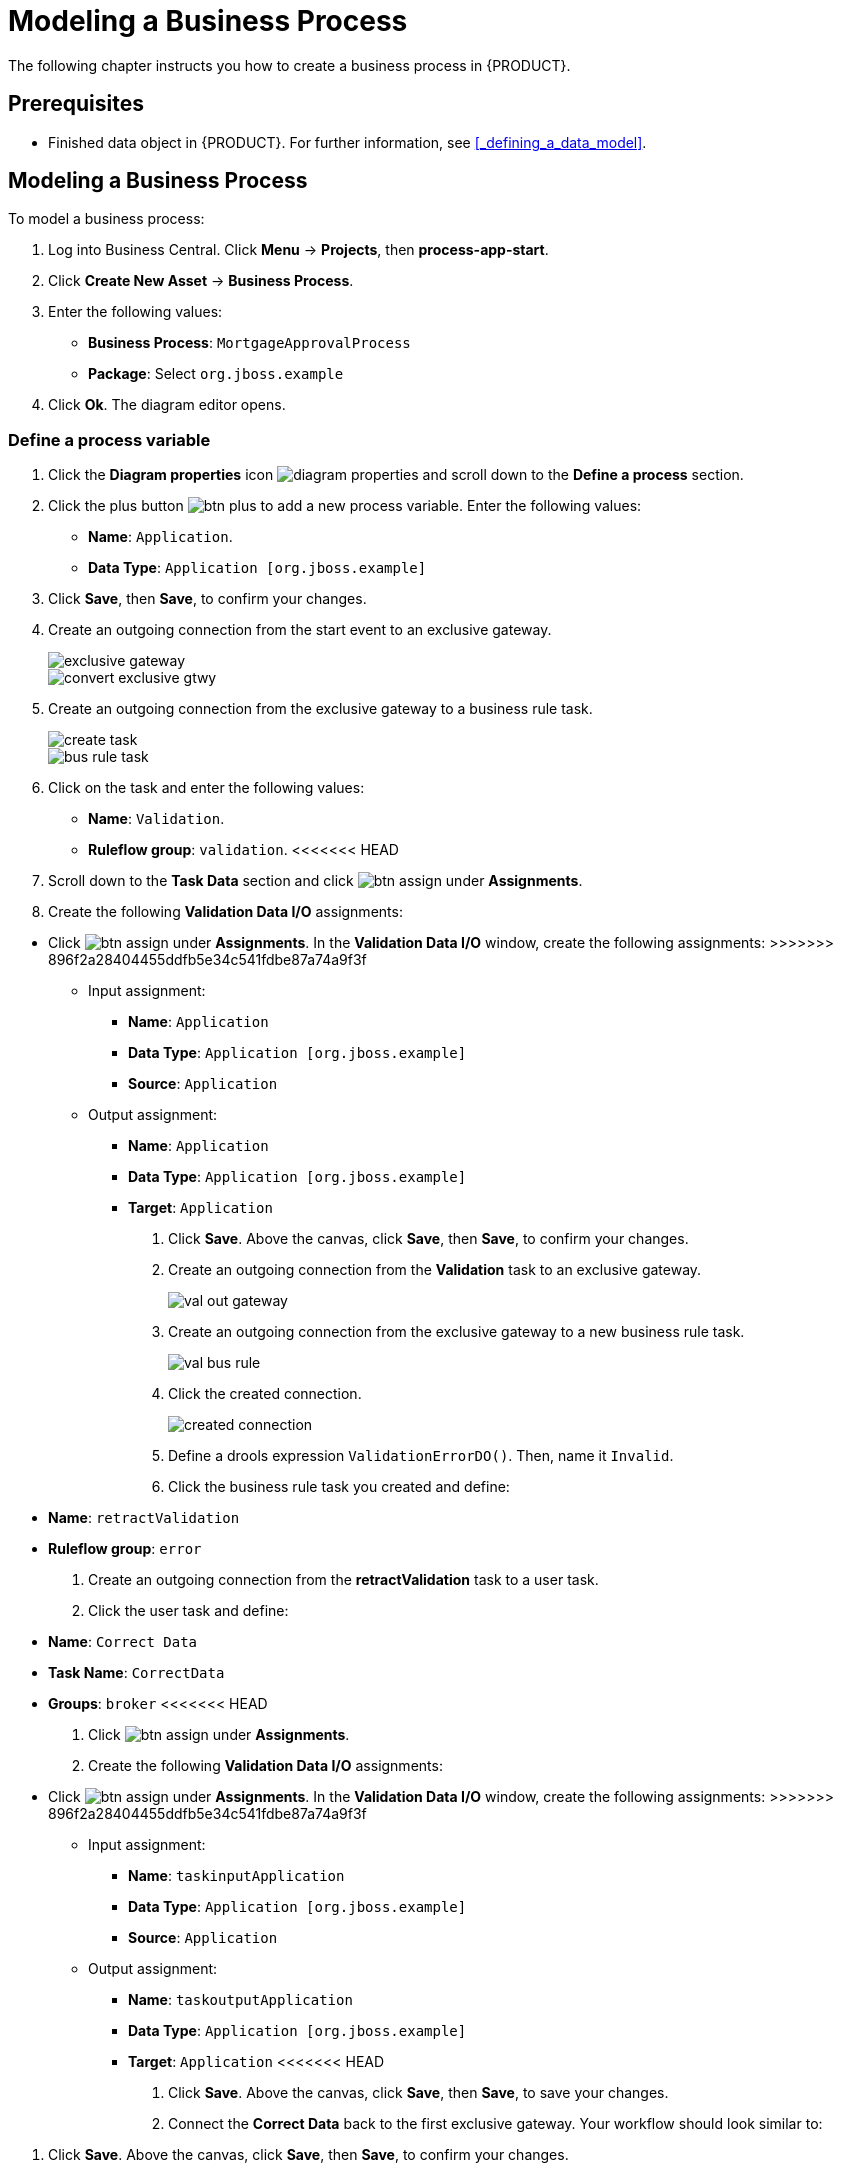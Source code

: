 [[_modeling_a_business_process]]
= Modeling a Business Process

The following chapter instructs you how to create a business process in {PRODUCT}.

[float]
== Prerequisites

* Finished data object in {PRODUCT}. For further information, see <<_defining_a_data_model>>.

== Modeling a Business Process

To model a business process:

. Log into Business Central. Click *Menu* -> *Projects*, then *process-app-start*.
. Click *Create New Asset* -> *Business Process*.
. Enter the following values:
+
* *Business Process*: `MortgageApprovalProcess`
* *Package*: Select `org.jboss.example`

. Click *Ok*. The diagram editor opens.

=== Define a process variable
. Click the *Diagram properties* icon image:diagram_properties.png[] and scroll down to the *Define a process* section.
. Click the plus button image:btn_plus.png[] to add a new process variable. Enter the following values:
+
* *Name*: `Application`.
* *Data Type*: `Application [org.jboss.example]`

. Click *Save*, then *Save*, to confirm your changes.
. Create an outgoing connection from the start event to an exclusive gateway.
+
image::exclusive-gateway.png[]

+
image::convert-exclusive-gtwy.png[]

. Create an outgoing connection from the exclusive gateway to a business rule task.
+
image::create-task.png[]

+
image::bus-rule-task.png[]

. Click on the task and enter the following values:
+
* *Name*: `Validation`.
* *Ruleflow group*: `validation`.
<<<<<<< HEAD
. Scroll down to the *Task Data* section and click image:btn_assign.png[] under *Assignments*.
. Create the following *Validation Data I/O* assignments:
=======
* Click image:btn_assign.png[] under *Assignments*. In the *Validation Data I/O* window, create the following assignments:
>>>>>>> 896f2a28404455ddfb5e34c541fdbe87a74a9f3f
** Input assignment:
*** *Name*: `Application`
*** *Data Type*: `Application [org.jboss.example]`
*** *Source*: `Application`
** Output assignment:
*** *Name*: `Application`
*** *Data Type*: `Application [org.jboss.example]`
*** *Target*: `Application`
. Click *Save*. Above the canvas, click *Save*, then *Save*, to confirm your changes.
. Create an outgoing connection from the *Validation* task to an exclusive gateway.
+
image::val-out-gateway.png[]

. Create an outgoing connection from the exclusive gateway to a new business rule task.
+
image::val-bus-rule.png[]

. Click the created connection.
+
image::created-connection.png[]

. Define a drools expression `ValidationErrorDO()`. Then, name it `Invalid`.
. Click the business rule task you created and define:
+
* *Name*: `retractValidation`
* *Ruleflow group*: `error`
. Create an outgoing connection from the *retractValidation* task to a user task.
. Click the user task and define:
+
* *Name*: `Correct Data`
* *Task Name*: `CorrectData`
* *Groups*: `broker`
<<<<<<< HEAD
. Click image:btn_assign.png[] under *Assignments*.
. Create the following *Validation Data I/O* assignments:
=======
* Click image:btn_assign.png[] under *Assignments*. In the *Validation Data I/O* window, create the following assignments:
>>>>>>> 896f2a28404455ddfb5e34c541fdbe87a74a9f3f
** Input assignment:
*** *Name*: `taskinputApplication`
*** *Data Type*: `Application [org.jboss.example]`
*** *Source*: `Application`
** Output assignment:
*** *Name*: `taskoutputApplication`
*** *Data Type*: `Application [org.jboss.example]`
*** *Target*: `Application`
<<<<<<< HEAD
. Click *Save*. Above the canvas, click *Save*, then *Save*, to save your changes.
. Connect the *Correct Data* back to the first exclusive gateway. Your workflow should look similar to:
=======
. Click *Save*. Above the canvas, click *Save*, then *Save*, to confirm your changes.
. Connect the *Correct Data* back to the first exclusive gateway. Your workflow should look similar to the following:
>>>>>>> 896f2a28404455ddfb5e34c541fdbe87a74a9f3f
+
image::workflow1.png[]

. Return to the second exclusive gateway. Create an outgoing connection to a business rule task.
+
image::second-gateway.png[]

. Click the created connection. Define a drools expression `not ValidationErrorDO()`. Then, name it `Valid`.
+
image::drools-valid.png[]

. Click the created business rule task and define:
+
* *Name*: `Mortgage Calculation`
* *Rule Flow Group*: `mortgagecalculation`
. Click on an empty space on the canvas, then declare a new process variable:
+
image::new-proc-var.png[]

+
* *Name*: `inlimit`
* *Type*: `boolean`

. Create an outgoing connection from the *MortgageCalculation* task and connect it to a user task.
+
image::qualify-task.png[]

. Click on the user task and define:
+
* *Name*: `Qualify`
* *Task Name*: `Qualify`
* *Groups*: `approver`
<<<<<<< HEAD
. Click image:btn_assign.png[] under *Assignments*.
. Create the following *Validation Data I/O* assignments:
=======
* Click image:btn_assign.png[] under *Assignments*. In the *Validation Data I/O* window, create the following assignments:
>>>>>>> 896f2a28404455ddfb5e34c541fdbe87a74a9f3f
** Input assignments:
*** *Name*: `Application`
*** *Data Type*: `Application [org.jboss.example]`
*** *Source*: `Application`
*** *Name*: `inlimit`
*** *Data Type*: `boolean`
*** *Source*: `inlimit`
** Output assignments:
*** *Name*: `Application`
*** *Data Type*: `Application [org.jboss.example]`
*** *Target*: `Application`
*** *Name*: `inlimit`
*** *Data Type*: `boolean`
*** *Source*: `inlimit`
. Click *Save*. Above the canvas, click *Save*, then *Save*, to confirm your changes.
. Create an outgoing connection from the *Qualify* task and connect it to an exclusive gateway.
. Create an outgoing connection from the exclusive gateway and connect it to a user task. Then, click the connection, name it `in Limit` and define the following Java expression:
+
[source,java]
----
return  KieFunctions.isTrue(inlimit);
----
+
image::inlimit-true.png[]

. Click the user task and define:
+
* *Name*: `Final Approval`
* *Task Name*: `finalapproval`
* *Groups*: `manager`
<<<<<<< HEAD
. Click image:btn_assign.png[] under *Assignments*.
. Create the following *Validation Data I/O* assignments:
=======
* Click image:btn_assign.png[] under *Assignments*. In the *Validation Data I/O* window, create the following assignments:
>>>>>>> 896f2a28404455ddfb5e34c541fdbe87a74a9f3f
** Input assignments:
*** *Name*: `Application`
*** *Data Type*: `Application [org.jboss.example]`
*** *Source*: `Application`
*** *Name*: `inlimit`
*** *Data Type*: `boolean`
*** *Source*: `inlimit`
** Output assignment:
*** *Name*: `Application`
*** *Data Type*: `Application [org.jboss.example]`
*** *Target*: `Application`
. Create an outgoing connection from the *Final Approval* task and connect it to an end event.
+
image::end-event.png[]

. Return to the exclusive gateway that connects with the *Final Approval* task. Create a second outgoing connection and connect it to a new user task.
+
image::new-task.png[]

. Click the connection, name it `Not in Limit` and define the following Java expression:
+
[source,java]
----
return  KieFunctions.isFalse(inlimit);
----
+
image::not-inlimit.png[]

. Click an empty space on the canvas, then declare a new process variable:
+
* *Name*: `incdownpayment`
* *Type*: `boolean`
. Click the created user task and define:
+
* *Name*: `Increase Down Payment`
* *Task Name*: `incdown`
* *Groups*: `broker`
<<<<<<< HEAD
. Click image:btn_assign.png[] under *Assignments*.
. Create the following *Validation Data I/O* assignments:
=======
* Click image:btn_assign.png[] under *Assignments*. In the *Validation Data I/O* window, create the following assignments:
>>>>>>> 896f2a28404455ddfb5e34c541fdbe87a74a9f3f
** Input assignments:
*** *Name*: `Application`
*** *Data Type*: `Application [org.jboss.example]`
*** *Source*: `Application`
** Output assignment:
*** *Name*: `Application`
*** *Data Type*: `Application [org.jboss.example]`
*** *Target*: `Application`
*** *Name*: `incdownpayment`
*** *Data Type*: `Boolean`
*** *Target*: `incdownpayment`
. Click *Save*. Above the canvas, click *Save*, then *Save*, to confirm your changes.
. Create an outgoing connection from the *Increase Down Payment* task and connect it to an exclusive gateway.
. Create an outgoing connection from the exclusive gateway and connect it to an end event. Then, click the connection, name it `Down payment not increased`, and create the following Java expression:
+
[source,java]
----
return  KieFunctions.isFalse(incdownpayment);
----
. Create an outgoing connection from the exclusive gateway and connect it to the first exclusive gateway. Then, click the connection, name it `Down payment increased`, and create the following Java expression:
+
[source,java]
----
return  KieFunctions.isTrue(incdownpayment);
----
. Click *Save*. Above the canvas, click *Save*, then *Save*, to confirm your changes.

The final version of the business process, sorted into lanes, looks as follows:

image::finalBP.png[]

Click the *process-app-start* label to return to the *Assets* view of the project.
